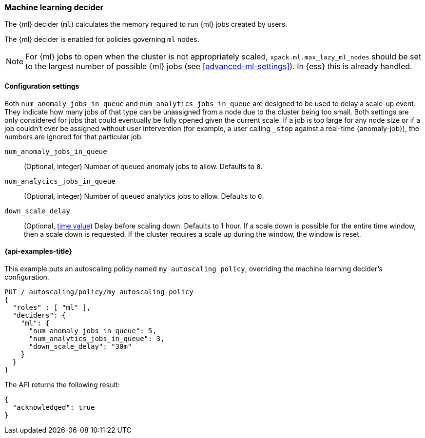 [role="xpack"]
[testenv="enterprise"]
[[autoscaling-machine-learning-decider]]
=== Machine learning decider

The {ml} decider (`ml`) calculates the memory required to run
{ml} jobs created by users.

The {ml} decider is enabled for policies governing `ml` nodes.

NOTE: For {ml} jobs to open when the cluster is not appropriately
scaled, `xpack.ml.max_lazy_ml_nodes` should be set to the largest
number of possible {ml} jobs (see <<advanced-ml-settings>>). In
{ess} this is already handled.

[[autoscaling-machine-learning-decider-settings]]
==== Configuration settings

Both `num_anomaly_jobs_in_queue` and `num_analytics_jobs_in_queue`
are designed to be used to delay a scale-up event. They indicate how many jobs
of that type can be unassigned from a node due to the cluster being
too small. Both settings are only considered for jobs that could
eventually be fully opened given the current scale. If a job is too
large for any node size or if a job couldn't ever be assigned without
user intervention (for example, a user calling `_stop` against a real-time 
{anomaly-job}), the numbers are ignored for that particular job.

`num_anomaly_jobs_in_queue`::
(Optional, integer)
Number of queued anomaly jobs to allow. Defaults to `0`.

`num_analytics_jobs_in_queue`::
(Optional, integer)
Number of queued analytics jobs to allow. Defaults to `0`.

`down_scale_delay`::
(Optional, <<time-units,time value>>)
Delay before scaling down. Defaults to 1 hour. If a scale down is possible
for the entire time window, then a scale down is requested. If the cluster
requires a scale up during the window, the window is reset.

[[autoscaling-machine-learning-decider-examples]]
==== {api-examples-title}

This example puts an autoscaling policy named `my_autoscaling_policy`,
overriding the machine learning decider's configuration.

[source,console]
--------------------------------------------------
PUT /_autoscaling/policy/my_autoscaling_policy
{
  "roles" : [ "ml" ],
  "deciders": {
    "ml": {
      "num_anomaly_jobs_in_queue": 5,
      "num_analytics_jobs_in_queue": 3,
      "down_scale_delay": "30m"
    }
  }
}
--------------------------------------------------
// TEST

The API returns the following result:

[source,console-result]
--------------------------------------------------
{
  "acknowledged": true
}
--------------------------------------------------

//////////////////////////

[source,console]
--------------------------------------------------
DELETE /_autoscaling/policy/my_autoscaling_policy
--------------------------------------------------
// TEST[continued]

//////////////////////////
